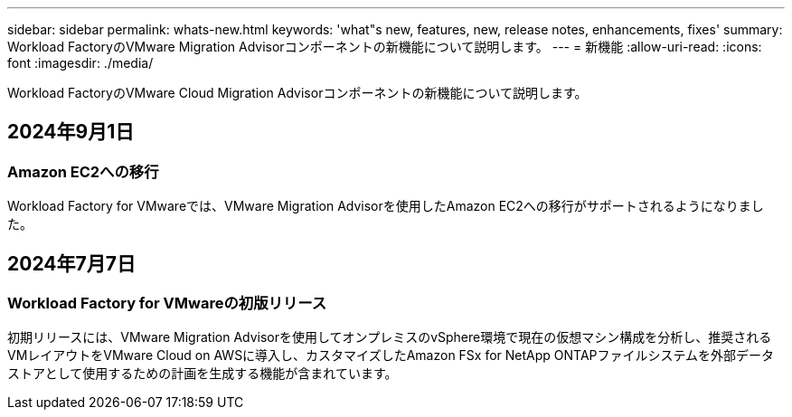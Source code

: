 ---
sidebar: sidebar 
permalink: whats-new.html 
keywords: 'what"s new, features, new, release notes, enhancements, fixes' 
summary: Workload FactoryのVMware Migration Advisorコンポーネントの新機能について説明します。 
---
= 新機能
:allow-uri-read: 
:icons: font
:imagesdir: ./media/


[role="lead"]
Workload FactoryのVMware Cloud Migration Advisorコンポーネントの新機能について説明します。



== 2024年9月1日



=== Amazon EC2への移行

Workload Factory for VMwareでは、VMware Migration Advisorを使用したAmazon EC2への移行がサポートされるようになりました。



== 2024年7月7日



=== Workload Factory for VMwareの初版リリース

初期リリースには、VMware Migration Advisorを使用してオンプレミスのvSphere環境で現在の仮想マシン構成を分析し、推奨されるVMレイアウトをVMware Cloud on AWSに導入し、カスタマイズしたAmazon FSx for NetApp ONTAPファイルシステムを外部データストアとして使用するための計画を生成する機能が含まれています。
